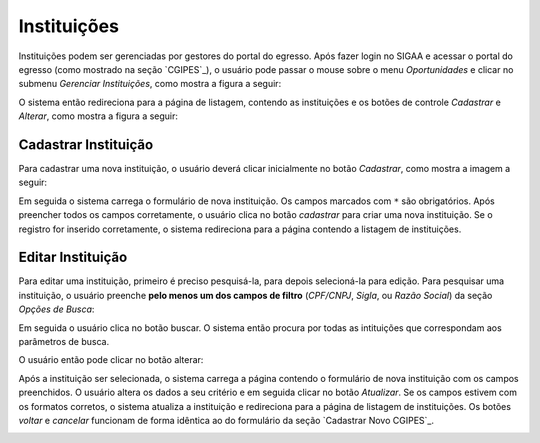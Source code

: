 Instituições
------------

Instituições podem ser gerenciadas por gestores do portal do egresso. Após
fazer login no SIGAA e acessar o portal do egresso (como mostrado na seção `CGIPES`_), o usuário pode
passar o mouse sobre o menu *Oportunidades* e clicar no submenu *Gerenciar Instituições*, como mostra
a figura a seguir:

.. image:: /_static/img/portal-egressos/instituicoes/menu_instituicoes.png

O sistema então redireciona para a página de listagem, contendo as instituições e os botões de controle
*Cadastrar* e *Alterar*, como mostra a figura a seguir:

.. image:: /_static/img/portal-egressos/instituicoes/gerenciar_instituicoes.png

Cadastrar Instituição
^^^^^^^^^^^^^^^^^^^^^

Para cadastrar uma nova instituição, o usuário deverá clicar inicialmente no botão *Cadastrar*, como
mostra a imagem a seguir:

.. image:: /_static/img/portal-egressos/cadastrar.png

Em seguida o sistema carrega o formulário de nova instituição. Os campos marcados com ``*``
são obrigatórios. Após preencher todos os campos corretamente, o usuário clica
no botão *cadastrar* para criar uma nova instituição. Se o registro for inserido corretamente, o sistema redireciona
para a página contendo a listagem de instituições.

.. image:: /_static/img/portal-egressos/instituicoes/form_nova_instituicao.png

Editar Instituição
^^^^^^^^^^^^^^^^^^

Para editar uma instituição, primeiro é preciso pesquisá-la, para depois selecioná-la para edição. Para pesquisar
uma instituição, o usuário preenche **pelo menos um dos campos de filtro** (*CPF/CNPJ*, *Sigla*, ou *Razão Social*)
da seção *Opções de Busca*:

.. image:: /_static/img/portal-egressos/instituicoes/opcoes_busca.png

Em seguida o usuário clica no botão buscar. O sistema então procura por todas as intituições que correspondam
aos parâmetros de busca.

.. image:: /_static/img/portal-egressos/instituicoes/resultados_busca.png

O usuário então pode clicar no botão alterar:

.. image:: /_static/img/portal-egressos/instituicoes/alterar_instituicao.png

Após a instituição ser selecionada, o sistema carrega a página contendo o formulário de nova instituição com os campos
preenchidos. O usuário altera os dados a seu critério e em seguida clicar no botão *Atualizar*. Se os campos
estivem com os formatos corretos, o sistema atualiza a instituição e redireciona para a página de listagem de
instituições. 
Os botões *voltar* e *cancelar* funcionam de forma idêntica ao do formulário da seção `Cadastrar Novo CGIPES`_.

.. image:: /_static/img/portal-egressos/instituicoes/atualizar_instituicao_form.png

.. raw:: latex

    \newpage

